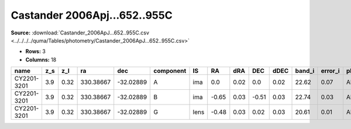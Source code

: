 Castander 2006Apj...652..955C
=============================

**Source:** :download:`Castander_2006ApJ...652..955C.csv <../../../../quma/Tables/photometry/Castander_2006ApJ...652..955C.csv>`

- **Rows:** 3
- **Columns:** 18

+-------------+-----+------+-----------+-----------+-----------+------+-------+------+-------+------+--------+---------+--------------------+--------------+------------+---------------------+-------+
| name        | z_s | z_l  | ra        | dec       | component | IS   | RA    | dRA  | DEC   | dDEC | band_i | error_i | photometric_system | Telescope    | instrument | Bibcode             | notes |
+=============+=====+======+===========+===========+===========+======+=======+======+=======+======+========+=========+====================+==============+============+=====================+=======+
| CY2201-3201 | 3.9 | 0.32 | 330.38667 | -32.02889 | A         | ima  | 0.0   | 0.02 | 0.0   | 0.02 | 22.62  | 0.07    | AB                 | MagellanClay | MagIC      | 2006ApJ...652..955C |       |
+-------------+-----+------+-----------+-----------+-----------+------+-------+------+-------+------+--------+---------+--------------------+--------------+------------+---------------------+-------+
| CY2201-3201 | 3.9 | 0.32 | 330.38667 | -32.02889 | B         | ima  | -0.65 | 0.03 | -0.51 | 0.03 | 22.74  | 0.03    | AB                 | MagellanClay | MagIC      | 2006ApJ...652..955C |       |
+-------------+-----+------+-----------+-----------+-----------+------+-------+------+-------+------+--------+---------+--------------------+--------------+------------+---------------------+-------+
| CY2201-3201 | 3.9 | 0.32 | 330.38667 | -32.02889 | G         | lens | -0.48 | 0.03 | 0.02  | 0.03 | 20.61  | 0.01    | AB                 | MagellanClay | MagIC      | 2006ApJ...652..955C |       |
+-------------+-----+------+-----------+-----------+-----------+------+-------+------+-------+------+--------+---------+--------------------+--------------+------------+---------------------+-------+


